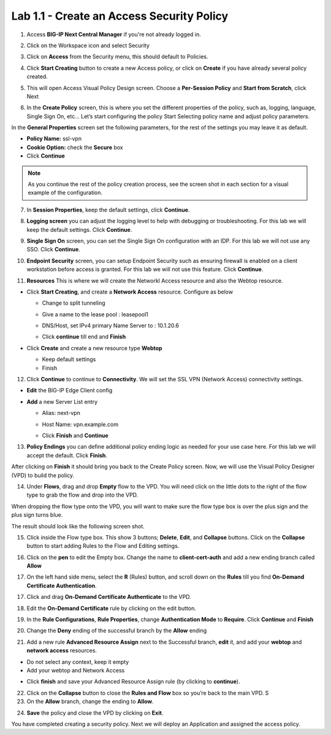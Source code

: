 Lab 1.1 - Create an Access Security Policy
##########################################

1. Access **BIG-IP Next Central Manager** if you're not already logged in.

.. image:: images/lab1-cmlogin.png
    :width: 600 px

2. Click on the Workspace icon and select Security

.. image:: images/lab1-securitybtn.png
    :width: 600 px
    
3. Click on **Access** from the Security menu, this should default to Policies.

.. image:: images/lab1-accessbtn.png
    :width: 600 px

4. Click **Start Creating** button to create a new Access policy, or click on **Create** if you have already several policy created.

.. image:: images/lab1-createapbtn.png
    :width: 600 px

5. This will open Access Visual Policy Design screen. Choose a **Per-Session Policy** and **Start from Scratch**, click Next

.. image:: images/lab1-persession.png
    :width: 600 px

6. In the **Create Policy** screen, this is where you set the different properties of the policy, such as, logging, language, Single Sign On, etc… Let’s start configuring the policy Start Selecting policy name and adjust policy parameters.

In the **General Properties** screen set the following parameters, for the rest of the settings you may leave it as default.

- **Policy Name:** ssl-vpn
- **Cookie Option:** check the **Secure** box
- Click **Continue** 

.. note:: As you continue the rest of the policy creation process, see the screen shot in each section for a visual example of the configuration.

7. In **Session Properties**, keep the default settings, click **Continue**.

.. image:: images/lab1-session.png
    :width: 600 px

8. **Logging screen** you can adjust the logging level to help with debugging or troubleshooting. For this lab we will keep the default settings. Click **Continue**. 

.. image:: images/lab1-logging.png
    :width: 600 px

9. **Single Sign On** screen, you can set the Single Sign On configuration with an IDP. For this lab we will not use any SSO. Click **Continue**.

.. image:: images/lab1-sso.png
    :width: 600 px

10. **Endpoint Security** screen, you can setup Endpoint Security such as ensuring firewall is enabled on a client workstation before access is granted. For this lab we will not use this feature. Click **Continue**.

.. image:: images/lab1-endpoint.png
    :width: 600 px

11. **Resources** This is where we will create the Networkl Access resource and also the Webtop resource.

* Click **Start Creating**, and create a **Network Access** resource. Configure as below

  * Change to split tunneling

    .. image:: images/lab1-networkaccess.png
       :width: 800 px

  * Give a name to the lease pool : leasepool1
  * DNS/Host, set IPv4 primary Name Server to : 10.1.20.6
  * Click **continue** till end and **Finish**

* Click **Create** and create a new resource type **Webtop**

  * Keep default settings
  * Finish


12.  Click **Continue** to continue to **Connectivity**. We will set the SSL VPN (Network Access) connectivity settings.  

* **Edit** the BIG-IP Edge Client config

  .. image:: images/lab1-edgeclient-conn.png
     :width: 600 px

* **Add** a new Server List entry

  * Alias: next-vpn
  * Host Name: vpn.example.com

    .. image:: images/lab1-serverlist.png
       :width: 600 px

  * Click **Finish** and **Continue**

13.  **Policy Endings** you can define additional policy ending logic as needed for your use case here. For this lab we will accept the default. Click **Finish**.

.. image:: images/lab1-policyendings.png
    :width: 600 px

After clicking on **Finish** it should bring you back to the Create Policy screen. Now, we will use the Visual Policy Designer (VPD) to build the policy.

.. image:: images/lab1-createpolicy2.png
    :width: 600 px

14. Under **Flows**, drag and drop **Empty** flow to the VPD. You will need click on the little dots to the right of the flow type to grab the flow and drop into the VPD. 

.. image:: images/lab1-emptyflow.png
    :width: 600 px

When dropping the flow type onto the VPD, you will want to make sure the flow type box is over the plus sign and the plus sign turns blue.

.. image:: images/lab1-emptydd.png

The result should look like the following screen shot.

.. image:: images/lab1-emptyok.png
    :width: 600 px

15. Click inside the Flow type box. This show 3 buttons; **Delete**, **Edit**, and **Collapse** buttons. Click on the **Collapse** button to start adding Rules to the Flow and Editing settings.

.. image:: images/lab1-allthebtns.png
    :width: 600 px

16. Click on the **pen** to edit the Empty box. Change the name to **client-cert-auth** and add a new ending branch called **Allow**

.. image:: images/lab1-empty-branch.png
    :width: 600 px

17. On the left hand side menu, select the **R** (Rules) button, and scroll down on the **Rules** till you find **On-Demand Certificate Authentication**.

.. image:: images/lab1-rules1.png
    :width: 600 px

17. Click and drag **On-Demand Certificate Authenticate** to the VPD.

.. image:: images/lab1-rules2.png
    :width: 600 px

18. Edit the **On-Demand Certificate** rule by clicking on the edit button.

.. image:: images/lab1-rules3.png
    :width: 600 px

19. In the **Rule Configurations**, **Rule Properties**, change **Authentication Mode** to **Require**. Click **Continue** and **Finish**

.. image:: images/lab1-rules4.png
    :width: 600 px

20. Change the **Deny** ending of the successful branch by the **Allow** ending

.. image:: images/lab1-change-ending-allow.png
    :width: 600 px

21. Add a new rule **Advanced Resource Assign** next to the Successful branch, **edit** it, and add your **webtop** and **network access** resources.

* Do not select any context, keep it empty
* Add your webtop and Network Access

.. image:: images/lab1-context.png
    :width: 600 px

.. image:: images/lab1-resources2.png
    :width: 600 px

* Click **finish** and save your Advanced Resource Assign rule (by clicking to **continue**).


22.   Click on the **Collapse** button to close the **Rules and Flow** box so you’re back to the main VPD. S

23. On the **Allow** branch, change the ending to **Allow**.

.. image:: images/lab1-final-allow.png
    :width: 600 px

24.  **Save** the policy and close the VPD by clicking on **Exit**.

You have completed creating a security policy. Next we will deploy an Application and assigned the access policy. 